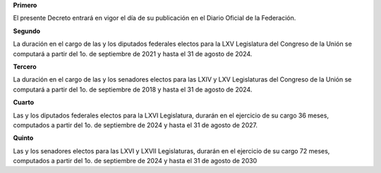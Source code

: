 **Primero**

El presente Decreto entrará en vigor el día de su publicación en el
Diario Oficial de la Federación.

**Segundo**

La duración en el cargo de las y los diputados federales electos para la
LXV Legislatura del Congreso de la Unión se computará a partir del 1o.
de septiembre de 2021 y hasta el 31 de agosto de 2024.

**Tercero**

La duración en el cargo de las y los senadores electos para las LXIV y
LXV Legislaturas del Congreso de la Unión se computará a partir del 1o.
de septiembre de 2018 y hasta el 31 de agosto de 2024.

**Cuarto**

Las y los diputados federales electos para la LXVI Legislatura, durarán
en el ejercicio de su cargo 36 meses, computados a partir del 1o. de
septiembre de 2024 y hasta el 31 de agosto de 2027.

**Quinto**

Las y los senadores electos para las LXVI y LXVII Legislaturas, durarán
en el ejercicio de su cargo 72 meses, computados a partir del 1o. de
septiembre de 2024 y hasta el 31 de agosto de 2030
